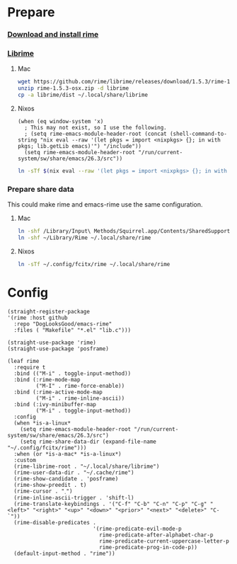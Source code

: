 #+PROPERTY: header-args:elisp :tangle (concat temporary-file-directory "xandeer-tools-rime.el")

* Header                                                 :noexport:

#+begin_src elisp
  ;;; xandeer-tools-rime.el --- Xandeer's Emacs Configuration tools rime file.  -*- lexical-binding: t; -*-

  ;; Copyright (C) 2020  Xandeer

  ;;; Commentary:

  ;; Xandeer's Emacs Configuration Editor Rime.

  ;;; Code:
#+end_src
* Prepare
  :PROPERTIES:
  :header-args:elisp: :tangle no
  :END:
*** [[https://rime.im/download/][Download and install rime]]
*** [[https://github.com/rime/librime][Librime]]
**** Mac
#+header: :tangle no :results silent
#+BEGIN_SRC sh
wget https://github.com/rime/librime/releases/download/1.5.3/rime-1.5.3-osx.zip
unzip rime-1.5.3-osx.zip -d librime
cp -a librime/dist ~/.local/share/librime
#+END_SRC
**** Nixos
#+BEGIN_SRC elisp
(when (eq window-system 'x)
  ; This may not exist, so I use the following.
  ; (setq rime-emacs-module-header-root (concat (shell-command-to-string "nix eval --raw '(let pkgs = import <nixpkgs> {}; in with pkgs; lib.getLib emacs)'") "/include"))
  (setq rime-emacs-module-header-root "/run/current-system/sw/share/emacs/26.3/src"))
#+END_SRC

#+header: :tangle no :results silent
#+BEGIN_SRC sh
ln -sTf $(nix eval --raw '(let pkgs = import <nixpkgs> {}; in with pkgs; lib.getLib librime)') ~/.local/share/librime
#+END_SRC

*** Prepare share data
This could make rime and emacs-rime use the same configuration.
**** Mac
#+header: :tangle no :results silent
#+BEGIN_SRC sh
ln -shf /Library/Input\ Methods/Squirrel.app/Contents/SharedSupport/opencc ~/Library/Rime/opencc
ln -shf ~/Library/Rime ~/.local/share/rime
#+END_SRC
**** Nixos
#+header: :tangle no :results silent
#+BEGIN_SRC sh
ln -sTf ~/.config/fcitx/rime ~/.local/share/rime
#+END_SRC
* Config
#+BEGIN_SRC elisp
  (straight-register-package
  '(rime :host github
    :repo "DogLooksGood/emacs-rime"
    :files ( "Makefile" "*.el" "lib.c")))
#+END_SRC

#+BEGIN_SRC elisp
  (straight-use-package 'rime)
  (straight-use-package 'posframe)

  (leaf rime
    :require t
    :bind (("M-i" . toggle-input-method))
    :bind (:rime-mode-map
           ("M-I" . rime-force-enable))
    :bind (:rime-active-mode-map
           ("M-i" . rime-inline-ascii))
    :bind (:ivy-minibuffer-map
           ("M-i" . toggle-input-method))
    :config
    (when *is-a-linux*
      (setq rime-emacs-module-header-root "/run/current-system/sw/share/emacs/26.3/src")
      (setq rime-share-data-dir (expand-file-name "~/.config/fcitx/rime")))
    :when (or *is-a-mac* *is-a-linux*)
    :custom
    (rime-librime-root . "~/.local/share/librime")
    (rime-user-data-dir . "~/.cache/rime")
    (rime-show-candidate . 'posframe)
    (rime-show-preedit . t)
    (rime-cursor . "˰")
    (rime-inline-ascii-trigger . 'shift-l)
    (rime-translate-keybindings . '("C-f" "C-b" "C-n" "C-p" "C-g" "<left>" "<right>" "<up>" "<down>" "<prior>" "<next>" "<delete>" "C-`"))
    (rime-disable-predicates .
                             '(rime-predicate-evil-mode-p
                               rime-predicate-after-alphabet-char-p
                               rime-predicate-current-uppercase-letter-p
                               rime-predicate-prog-in-code-p))
    (default-input-method . "rime"))
#+END_SRC

* Footer                                                 :noexport:

#+begin_src elisp
  (provide 'xandeer-tools-rime)
  ;;; xandeer-tools-rime.el ends here
#+end_src
